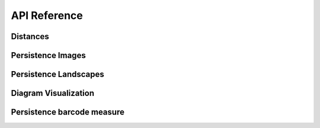 API Reference
--------------

Distances
==========


.. autosummary::
    :toctree: stubs
    :nosignatures:

    persim.wasserstein
    persim.bottleneck
    persim.sliced_wasserstein
    persim.heat
    persim.gromov_hausdorff


Persistence Images
====================

.. autosummary::
    :toctree: stubs
    :recursive:
    :nosignatures:

    persim.PersistenceImager
    persim.PersImage

Persistence Landscapes
========================
.. autosummary::
    :toctree: stubs
    :recursive:
    :nosignatures:

    persim.PersLandscapeExact
    persim.PersLandscapeApprox
    persim.PersistenceLandscaper

.. autosummary::
    :toctree: stubs
    :recursive:
    :nosignatures:

    persim.average_approx
    persim.snap_PL
    persim.plot_landscape
    persim.plot_landscape_simple


Diagram Visualization
======================

.. autosummary::
    :toctree: stubs
    :nosignatures:

    persim.plot_diagrams
    persim.bottleneck_matching
    persim.wasserstein_matching
    persim.plot_landscape
    persim.plot_landscape_simple

    
Persistence barcode measure
=============================

.. autosummary::
    :toctree: stubs
    :nosignatures:

    persim.persistent_entropy
